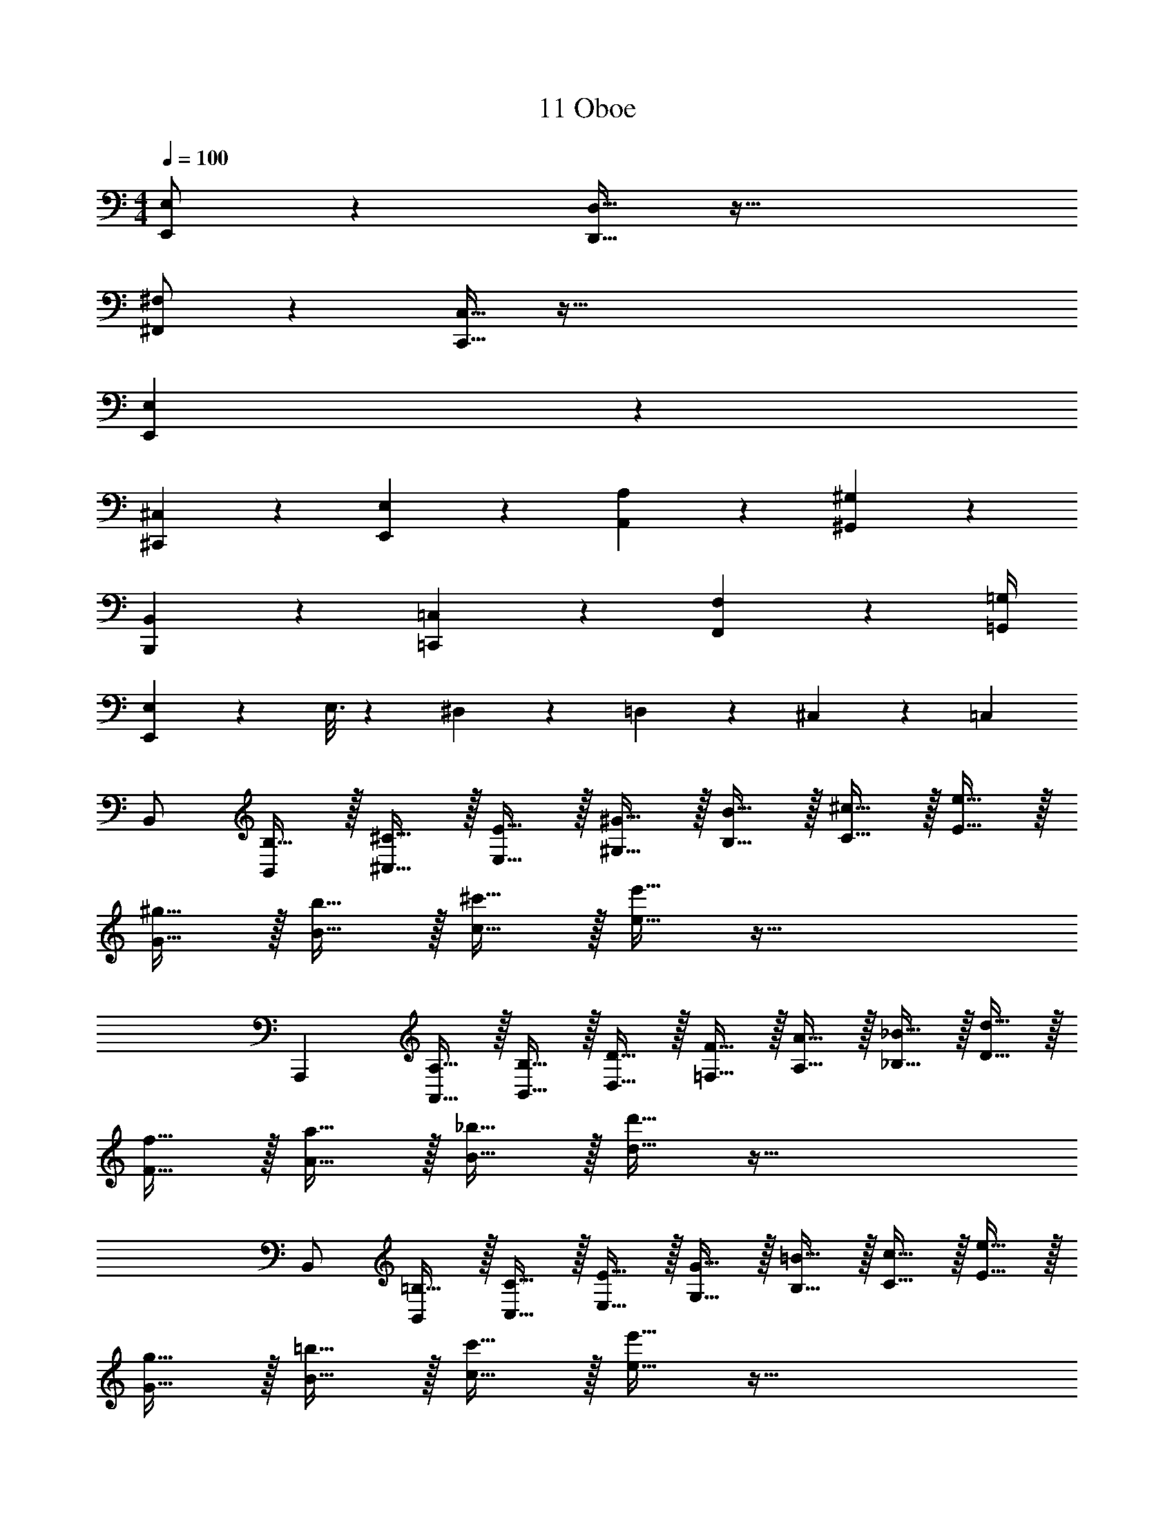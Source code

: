 X: 1
T: 11 Oboe
Z: ABC Generated by Starbound Composer v0.8.7
L: 1/4
M: 4/4
Q: 1/4=100
K: C
[E,,/E,/] z [D,,15/32D,15/32] z65/32 
[^F,,/^F,/] z [C,,15/32C,15/32] z321/32 
[E,,77/18E,77/18] z211/18 
[^C,,17/24^C,17/24] z/24 [E,,17/24E,17/24] z/24 [A,,19/20A,19/20] z/20 [^G,,47/9^G,47/9] z5/18 
[B,,,17/24B,,17/24] z/24 [=C,,17/24=C,17/24] z/24 [F,,19/10F,19/10] z7/20 [=G,,/4=G,/4] 
[E,,57/20E,57/20] z3/20 E,3/16 z/80 ^D,17/90 z/90 =D,11/60 z/60 ^C,13/70 z/70 =C,/5 
B,,/ [B,15/32B,,37/12] z/32 [^C15/32^C,15/32] z/32 [E15/32E,15/32] z/32 [^G15/32^G,15/32] z/32 [B15/32B,15/32] z/32 [^c15/32C15/32] z/32 [e15/32E15/32] z/32 
[^g15/32G15/32] z/32 [b15/32B15/32] z/32 [^c'15/32c15/32] z/32 [e'15/32e15/32] z65/32 
[z/A,,,19/5] [A,15/32A,,15/32] z/32 [B,15/32B,,15/32] z/32 [D15/32D,15/32] z/32 [F15/32=F,15/32] z/32 [A15/32A,15/32] z/32 [_B15/32_B,15/32] z/32 [d15/32D15/32] z/32 
[f15/32F15/32] z/32 [a15/32A15/32] z/32 [_b15/32B15/32] z/32 [d'15/32d15/32] z65/32 
B,,/ [=B,15/32B,,37/12] z/32 [C15/32C,15/32] z/32 [E15/32E,15/32] z/32 [G15/32G,15/32] z/32 [=B15/32B,15/32] z/32 [c15/32C15/32] z/32 [e15/32E15/32] z/32 
[g15/32G15/32] z/32 [=b15/32B15/32] z/32 [c'15/32c15/32] z/32 [e'15/32e15/32] z65/32 
[z/A,,,19/5] [A,15/32A,,15/32] z/32 [=C15/32=C,15/32] z/32 [D15/32D,15/32] z/32 [F15/32F,15/32] z/32 [A15/32A,15/32] z/32 [_B15/32_B,15/32] z/32 [d15/32D15/32] z/32 
[f15/32F15/32] z/32 [a15/32A15/32] z/32 [_b15/32B15/32] z/32 [d'15/32d15/32] z81/32 
[E,3/4E3/4] z/12 [^C,23/48^C23/48] z/48 [B,,53/84=B,53/84] z/28 [G,10/7G10/7] z4/7 
[E,3/4E3/4] z/12 [C,23/48C23/48] z/48 [B,,53/84B,53/84] z15/28 [D,,/4D,/4] z/4 [F,,/4^F,/4] z3/4 
[E,3/4E3/4] z/12 [C,23/48C23/48] z/48 [B,,53/84B,53/84] z/28 [G,10/7G10/7] z4/7 
[E,3/4E3/4] z/12 [C,23/48C23/48] z/48 [B,,53/84B,53/84] z15/28 [D,,/4D,/4] z/4 [F,,/4F,/4] z/4 ^G,,/ z/ 
G,3/8 z7/16 G,,3/16 G,,/ z G,15/32 z/32 E,,17/24 z5/48 E,3/16 z 
[E17/24A17/24E,17/24A,17/24] z5/48 [E3/16=c3/16E,3/16=C3/16] z G,,/ z/ G,3/8 z7/16 =G3/16 
^G/ z/ =G,2/9 z13/144 F,3/16 =F,2/9 z13/144 E,3/16 E,,17/24 z/24 E,17/24 z/24 E,,15/32 z/32 
e/8 z3/16 E3/32 z51/32 [E,,19/10E,19/10] z/10 
[B,,,19/20B,,19/20] z/20 [E/9e/9] z/72 [E/8e/8] [E/8e/8] [E/8e/8] [E/9e/9] z/72 [E/8e/8] [E/8e/8] [E/8e/8] [E19/20e19/20] z21/20 
[E,,19/20E,19/20] z/20 [B,,,19/20B,,19/20] z/20 [z3^C,,19/5C,19/5] 
=G/4 z/4 ^G/4 z/4 ^C3/8 z7/16 C3/16 z [C19/10^c19/10] z/10 
[E,,19/10E,19/10] z/10 [B,,,19/20B,,19/20] z/20 [=B19/20=b19/20] z/20 
[c17/24g17/24c'17/24] z5/48 [c3/16g3/16c'3/16] z3 
M: 4/4
M: 4/4
[E,,/E,/] z [D,,15/32D,15/32] z65/32 
[F,,/^F,/] z [=C,,15/32=C,15/32] z321/32 
[E,,77/18E,77/18] z211/18 
[^C,,17/24^C,17/24] z/24 [E,,17/24E,17/24] z/24 [A,,19/20A,19/20] z/20 [G,,47/9^G,47/9] z5/18 
[B,,,17/24B,,17/24] z/24 [=C,,17/24=C,17/24] z/24 [F,,19/10F,19/10] z7/20 [=G,,/4=G,/4] 
[E,,57/20E,57/20] z3/20 E,3/16 z/80 ^D,17/90 z/90 =D,11/60 z/60 ^C,13/70 z/70 =C,/5 
B,,/ [B,15/32B,,37/12] z/32 [C15/32^C,15/32] z/32 [E15/32E,15/32] z/32 [G15/32^G,15/32] z/32 [B15/32B,15/32] z/32 [c15/32C15/32] z/32 [e15/32E15/32] z/32 
[g15/32G15/32] z/32 [b15/32B15/32] z/32 [c'15/32c15/32] z/32 [e'15/32e15/32] z65/32 
[z/A,,,19/5] [A,15/32A,,15/32] z/32 [B,15/32B,,15/32] z/32 [D15/32D,15/32] z/32 [F15/32=F,15/32] z/32 [A15/32A,15/32] z/32 [_B15/32_B,15/32] z/32 [d15/32D15/32] z/32 
[f15/32F15/32] z/32 [a15/32A15/32] z/32 [_b15/32B15/32] z/32 [d'15/32d15/32] z65/32 
B,,/ [=B,15/32B,,37/12] z/32 [C15/32C,15/32] z/32 [E15/32E,15/32] z/32 [G15/32G,15/32] z/32 [=B15/32B,15/32] z/32 [c15/32C15/32] z/32 [e15/32E15/32] z/32 
[g15/32G15/32] z/32 [=b15/32B15/32] z/32 [c'15/32c15/32] z/32 [e'15/32e15/32] z65/32 
[z/A,,,19/5] [A,15/32A,,15/32] z/32 [=C15/32=C,15/32] z/32 [D15/32D,15/32] z/32 [F15/32F,15/32] z/32 [A15/32A,15/32] z/32 [_B15/32_B,15/32] z/32 [d15/32D15/32] z/32 
[f15/32F15/32] z/32 [a15/32A15/32] z/32 [_b15/32B15/32] z/32 [d'15/32d15/32] z81/32 
[E,3/4E3/4] z/12 [^C,23/48^C23/48] z/48 [B,,53/84=B,53/84] z/28 [G,10/7G10/7] z4/7 
[E,3/4E3/4] z/12 [C,23/48C23/48] z/48 [B,,53/84B,53/84] z15/28 [D,,/4D,/4] z/4 [F,,/4^F,/4] z3/4 
[E,3/4E3/4] z/12 [C,23/48C23/48] z/48 [B,,53/84B,53/84] z/28 [G,10/7G10/7] z4/7 
[E,3/4E3/4] z/12 [C,23/48C23/48] z/48 [B,,53/84B,53/84] z15/28 [D,,/4D,/4] z/4 [F,,/4F,/4] z/4 ^G,,/ z/ 
G,3/8 z7/16 G,,3/16 G,,/ z G,15/32 z/32 E,,17/24 z5/48 E,3/16 z 
[E17/24A17/24E,17/24A,17/24] z5/48 [E3/16=c3/16E,3/16=C3/16] z G,,/ z/ G,3/8 z7/16 =G3/16 
^G/ z/ =G,2/9 z13/144 F,3/16 =F,2/9 z13/144 E,3/16 E,,17/24 z/24 E,17/24 z/24 E,,15/32 z/32 
e/8 z3/16 E3/32 z51/32 [E,,19/10E,19/10] z/10 
[B,,,19/20B,,19/20] z/20 [E/9e/9] z/72 [E/8e/8] [E/8e/8] [E/8e/8] [E/9e/9] z/72 [E/8e/8] [E/8e/8] [E/8e/8] [E19/20e19/20] z21/20 
[E,,19/20E,19/20] z/20 [B,,,19/20B,,19/20] z/20 [z3^C,,19/5C,19/5] 
=G/4 z/4 ^G/4 z/4 ^C3/8 z7/16 C3/16 z [C19/10^c19/10] z/10 
[E,,19/10E,19/10] z/10 [B,,,19/20B,,19/20] z/20 [=B19/20=b19/20] z/20 
[c17/24g17/24c'17/24] z5/48 [c3/16g3/16c'3/16] 
